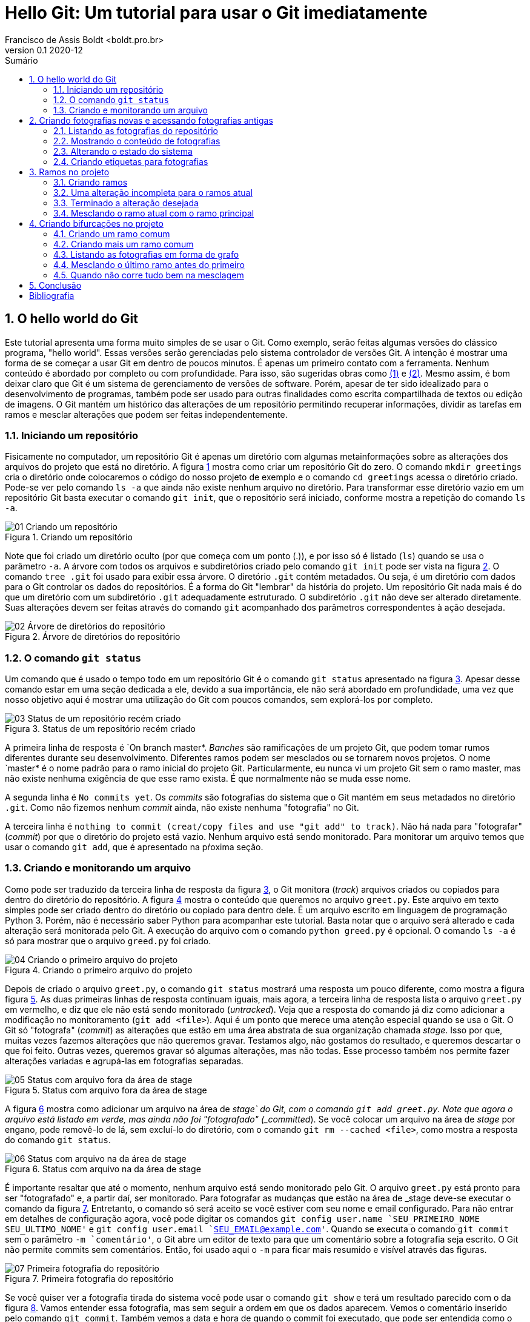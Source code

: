 = Hello Git: Um tutorial para usar o Git imediatamente
Francisco de Assis Boldt <boldt.pro.br>
v0.1 2020-12
:doctype: book
:toc:
:toc-title: Sumário
:sectnums:
:chapter-label: Capítulo
:imagesdir: ./images
:figure-caption: Figura
:source-highlighter: prettify

== O hello world do Git
Este tutorial apresenta uma forma muito simples de se usar o Git.
Como exemplo, serão feitas algumas versões do clássico programa, 
"hello world". Essas versões serão gerenciadas pelo sistema 
controlador de versões Git.
A intenção é mostrar uma forma de se começar a usar Git em 
dentro de poucos minutos. É apenas um primeiro contato com a ferramenta.
Nenhum conteúdo é abordado por completo ou com profundidade.
Para isso, são sugeridas obras como <<hodson2014ry>> e 
<<chacon2014pro>>.
Mesmo assim, é bom deixar claro que Git é um sistema de
gerenciamento de versões de software.
Porém, apesar de ter sido idealizado para o desenvolvimento
de programas, também pode ser usado para outras finalidades
como escrita compartilhada de textos ou edição de imagens.
O Git mantém um histórico das alterações de um repositório 
permitindo recuperar informações, dividir as tarefas em ramos
e mesclar alterações que podem ser feitas independentemente.

=== Iniciando um repositório
Fisicamente no computador, um repositório Git é apenas um
diretório com algumas metainformações sobre as alterações 
dos arquivos do projeto que está no diretório.
A figura <<fig:01>> mostra como criar um repositório Git do zero.
O comando `mkdir greetings` cria o diretório
onde colocaremos o código do nosso projeto de exemplo e o
comando `cd greetings`  acessa o diretório criado.
Pode-se ver pelo comando `ls -a` que ainda não existe
nenhum  arquivo no diretório. Para transformar esse diretório
vazio em um repositório Git basta executar o comando
`git init`, que o repositório será iniciado, conforme
mostra a repetição do comando `ls -a`.

.Criando um repositório
[[fig:01, {counter:refnum}]]
image::01-Criando um repositório.png[]

Note que foi criado um diretório oculto (por que começa com
um ponto (.)), e por isso só é listado (`ls`) quando
se usa o parâmetro `-a`. A árvore com todos os arquivos
e subdiretórios criado pelo comando `git init` pode ser
vista na figura <<fig:02>>. O comando `tree .git` foi
usado para exibir essa árvore. O diretório `.git` contém
metadados. Ou seja, é um diretório com dados para o Git
controlar os dados do repositórios. É a forma do Git
"lembrar" da história do projeto.
Um repositório Git nada mais é do que um diretório com um
subdiretório `.git` adequadamente estruturado.
O subdiretório `.git` não deve ser alterado diretamente.
Suas alterações devem ser feitas através do comando
`git` acompanhado dos parâmetros correspondentes à ação
desejada.

.Árvore de diretórios do repositório
[[fig:02, {counter:refnum}]]
image::02-Árvore de diretórios do repositório.png[]


=== O comando `git status`

Um comando que é usado o tempo todo em um repositório Git é o comando
`git status` apresentado na figura <<fig:03>>.
Apesar desse comando estar em uma seção dedicada a ele, 
devido a sua importância, ele não será abordado em profundidade,
uma vez que nosso objetivo aqui é mostrar uma utilização do Git
com poucos comandos, sem explorá-los por completo.

.Status de um repositório recém criado
[[fig:03, {counter:refnum}]]
image::03-Status de um repositório recém criado.png[]

A primeira linha de resposta é `On branch master*.
_Banches_ são ramificações de um projeto Git, 
que podem tomar rumos diferentes durante seu desenvolvimento.
Diferentes ramos podem ser mesclados ou se tornarem novos projetos.
O nome `master* é o nome padrão para o ramo inicial do projeto Git.
Particularmente, eu nunca vi um projeto Git sem o ramo master,
mas não existe nenhuma exigência de que esse ramo exista.
É que normalmente não se muda esse nome.

A segunda linha é `No commits yet`.
Os _commits_ são fotografias do sistema que o Git mantém
em seus metadados no diretório `.git`.
Como não fizemos nenhum _commit_ ainda, não existe nenhuma
"fotografia" no Git.

A terceira linha é 
`nothing to commit (creat/copy files and use "git add" to track)`.
Não há nada para "fotografar" (_commit_) por que o diretório
do projeto está vazio.
Nenhum arquivo está sendo monitorado.
Para monitorar um arquivo temos que usar o comando `git add`,
que é apresentado na pŕoxima seção.

=== Criando e monitorando um arquivo

Como pode ser traduzido da terceira linha de resposta da figura
<<fig:03>>, o Git monitora (_track_) arquivos criados
ou copiados para dentro do diretório do repositório.
A figura <<fig:04>> mostra o conteúdo que queremos no arquivo
`greet.py`.
Este arquivo em texto simples pode ser criado dentro do diretório
ou copiado para dentro dele.
É um arquivo escrito em linguagem de programação Python 3.
Porém, não é necessário saber Python para acompanhar este tutorial.
Basta notar que o arquivo será alterado e cada alteração será monitorada
pelo Git. A execução do arquivo com o comando `python greed.py` é 
opcional. O comando `ls -a` é só para mostrar que o arquivo 
`greed.py` foi criado.

.Criando o primeiro arquivo do projeto
[[fig:04, {counter:refnum}]]
image::04-Criando o primeiro arquivo do projeto.png[]

Depois de criado o arquivo `greet.py`, o comando
`git status` mostrará uma resposta um pouco diferente,
como mostra a figura figura <<fig:05>>.
As duas primeiras linhas de resposta continuam iguais,
mais agora, a terceira linha de resposta lista o arquivo
`greet.py` em vermelho, e diz que ele não está
sendo monitorado (_untracked_).
Veja que a resposta do comando já diz como adicionar
a modificação no monitoramento (`git add <file>`).
Aqui é um ponto que merece uma atenção especial quando se usa o Git.
O Git só "fotografa" (_commit_) as alterações que estão
em uma área abstrata de sua organização chamada _stage_.
Isso por que, muitas vezes fazemos alterações que não queremos 
gravar. Testamos algo, não gostamos do resultado, e queremos descartar
o que foi feito. Outras vezes, queremos gravar só algumas alterações,
mas não todas. 
Esse processo também nos permite fazer alterações variadas e 
agrupá-las em fotografias separadas.

.Status com arquivo fora da área de stage
[[fig:05, {counter:refnum}]]
image::05-Status com arquivo fora da área de stage.png[]

A figura <<fig:06>> mostra como adicionar um arquivo na área de 
_stage` do Git, com o comando `git add greet.py`.
Note que agora o arquivo está listado em verde, mas ainda não foi
"fotografado" (_committed_).
Se você colocar um arquivo na área de _stage_ por engano,
pode removê-lo de lá, sem excluí-lo do diretório, com o 
comando `git rm --cached <file>`, como mostra a resposta 
do comando `git status`.

.Status com arquivo na da área de stage
[[fig:06, {counter:refnum}]]
image::06-Status com arquivo na da área de stage.png[]

É importante resaltar que até o momento, nenhum arquivo está
sendo monitorado pelo Git.
O arquivo `greet.py` está pronto para ser "fotografado" e,
a partir daí, ser monitorado.
Para fotografar as mudanças que estão na área de _stage
deve-se executar o comando da figura <<fig:07>>.
Entretanto, o comando só será aceito se você estiver com 
seu nome e email configurado.
Para não entrar em detalhes de configuração agora, 
você pode digitar os comandos 
`git config user.name `SEU_PRIMEIRO_NOME SEU_ULTIMO_NOME'` e
`git config user.email `SEU_EMAIL@example.com'`.
Quando se executa o comando `git commit` sem o parâmetro
`-m `comentário'`, o Git abre um editor de texto para que 
um comentário sobre a fotografia seja escrito.
O Git não permite commits sem comentários.
Então, foi usado aqui o `-m` para ficar mais resumido e 
visível através das figuras.

.Primeira fotografia do repositório
[[fig:07, {counter:refnum}]]
image::07-Primeira fotografia do repositório.png[]

Se você quiser ver a fotografia tirada do sistema
você pode usar o comando `git show` e terá um resultado
parecido com o da figura <<fig:08>>.
Vamos entender essa fotografia, mas sem seguir a ordem em que 
os dados aparecem.
Vemos o comentário inserido pelo comando `git commit`.
Também vemos a data e hora de quando o commit foi executado,
que pode ser entendida como o momento da fotografia.
A linha que começa com `Author` tem os dados inseridos
pelos comandos `git config <etc>`.
Em negrito, está indicado que essa é uma fotografia que
contém um arquivo novo, e a linha verde que começa com +
é o conteúdo do arquivo.

.Vendo detalhes da fotografia mais recente do sistema
[[fig:08, {counter:refnum}]]
image::08-Vendo detalhes da fotografia mais recente do sistema.png[]

Na primeira linha, em amarelo, logo depois da palavra commit,
está o _hash_ da fotografia.
O _hash_ é a assinatura, o identificador, da fotografia.
Podemos usar esse identificador para acessar a fotografia
posteriormente. Na mesma linha, em negrito e verde, temos a
palavra *master*,
indicando que o ramo do projeto chamado *master* está
apontando para esta fotografia no momento.
Ainda na mesma linha, em azul, temos a palavra *HEAD* 
seguida
dos sinais de $-$ e $>$ representando uma seta (`->`).
Esta seta indica que o estado do sistema que estamos vendo no
momento está apontando para o ramos master.
Isso ficará mais claro a seguir.

== Criando fotografias novas e acessando fotografias antigas

O Git só vai tirar uma nova fotografia do sistema se algo for 
alterado e colocado na área de stage.
A figura <<fig:09>> mostra a alteração sugerida.
O resultado do programa continuou quase igual, por isso
a palavra "hello" foi colocada toda em maiúsculo 
para ficar mais clara que uma alteração foi feita.

.Fazendo uma alteração
[[fig:09, {counter:refnum}]]
image::09-Fazendo uma alteração.png[]

Depois da alteração do arquivo, o comando `git status
apresenta um retorno diferente, como mostra a figura 
<<fig:10>>.
Novamente o arquivo `greet.py` está em vermelho
por não estar na área de stage,
mas agora esse arquivo está sendo monitorado. 
Então temos duas opções.
Podemos descartar as alterações com o comando 
`git restore greet.py` ou podemos adicionar 
as alterações na área de stage com o comando
`git add greet.py`.
Adicionaremos as alterações na área de stage, como mostra a
figura <<fig:11>>.

.Status com arquivo modificado fora da area de stage
[[fig:10, {counter:refnum}]]
image::10-Status com arquivo modificado fora da area de stage.png[]


.Status com arquivo modificado na da area de stage
[[fig:11, {counter:refnum}]]
image::11-Status com arquivo modificado na da area de stage.png[]

O resultado do comando `git status` está muito parecido 
com o da figura <<fig:06>>. Agora, em verde, não aparece
mais "arquivo novo" (new file), mas "modificado" (modified).

A figura <<fig:12>> mostra o comando `git commit` com o
parâmetro `-m` e um comentário relacionado à alteração feita.
O comando `git show` mostra como ficou a fotografia.
A linha em vermelho que inicia com o sinal $-$ mostra
o que foi removido, e as linhas em verde que iniciam com
o sinal $+$ mostram o que foi adicionado.

.Atualizando o repositório e vendo os detalhes da atualização
[[fig:12, {counter:refnum}]]
image::12-Atualizando o repositório e vendo os detalhes da atualização.png[]

Vamos fazer mais uma alteração no sistema, que pode ser
vista na figura <<fig:13>>.
Novamente, o resultado do programa é virtualmente o mesmo,
e para que a alteração seja um pouco mais evidente, 
a palavra _Hello_ foi colocada agora apenas com
a primeira letra em maiúsculo.

.Fazendo mais uma alteração
[[fig:13, {counter:refnum}]]
image::13-Fazendo mais uma alteração.png[]

Depois dessa alteração, o comando `git status`
apresentará o mesmo retorno visto na figura <<fig:10>>.
Vamos adicionar à área de stage a nova alteração com
o comando `git add greet.py`.
Após executado esse comando, o status do repositório
será igual ao apresentado na figura <<fig:11>>.

Agora estamos prontos para executar o comando `commit` 
como mostra a figura <<fig:14>>.
Novamente podem ser vistas as alterações feitas observando-se
as linhas verdes e vermelhas.

.Atualizando com a terceira alteração
[[fig:14, {counter:refnum}]]
image::14-Atualizando com a terceira alteração.png[]

Agora temos cópias seguras das versões anteriores
do nosso projeto. 


=== Listando as fotografias do repositório

A figura <<fig:15>> mostra como listar as fotografias do 
sistema com o comando `git log`.
A opção `--oneline` foi usada aqui para que 
as fotografias sejam vistas de um forma mais compacta.
Mas vocë deve testar sem essa opção também.

.Listando as fotografias do repositório
[[fig:15, {counter:refnum}]]
image::15-Listando as fotografias do repositório.png[]

As fotografias do repositório são apresentadas em ordem cronológica
reversa. Ou seja, a última fotografia é a primeira a ser apresentada
e a primeira fotografia é a última.
Em amarelo vemos o hash de cada fotografia.
Normalmente, essa parte do hash é suficiente para acessar a
fotografia.
Por exemplo, é possível ver uma fotografia mais antiga 
(ou mais recente) com o comando `git show <hash>`,
onde normalmente a parte do hash que aparece na figura
<<fig:15>> é suficiente para identificá-la.


=== Mostrando o conteúdo de fotografias

Na figura <<fig:16>> o comando `git show
mostra a fotografia anterior usando apenas a parte de seu hash
listada na figura <<fig:15>>.

.Vendo detalhes da fotografia anterior
[[fig:16, {counter:refnum}]]
image::16-Vendo detalhes da fotografia anterior.png[]

A figura <<fig:17>> mostra a primeira fotografia do repositório.

.Vendo detalhes da fotografia da primeira fotografia
[[fig:17, {counter:refnum}]]
image::17-Vendo detalhes da fotografia da primeira fotografia.png[]


=== Alterando o estado do sistema

O comando `git checkout` permite colocar o repositório
em um estado gravado em alguma fotografia. 
A figura <<fig:18>> mostra como fazer o repositório
voltar para o estado em que a função `main
foi criada.

.Voltando o sistema para o estado da fotografia anterior
[[fig:18, {counter:refnum}]]
image::18-Voltando o sistema para o estado da fotografia anterior.png[]

Veja na figura <<fig:20>> que o programa `greet.py
voltou ao seu estado anterior.

.Estados dos arquivos do sistema depois de voltar uma fotografia
[[fig:20, {counter:refnum}]]
image::20-Estados dos arquivos do sistema depois de voltar uma fotografia.png[]

Ao listar as fotografias do repositório, como mostra a figura 
<<fig:19>>, o comando `git log` não mostra mais o brach master, nem a fotografia da última alteração feita.
Além disso, *HEAD* agora está na fotografia da segunda 
alteração.

.Listando fotografias tão ou mais antigas que a atual
[[fig:19, {counter:refnum}]]
image::19-Listando tão ou mais antigas que a atual.png[]

Você pode estar se perguntando "Git é então um complexo ctrl+z?". Claro que não!
A fotografia mais recente continua sendo monitorada e 
pode ser visualizada com a opção `--all
no comando `git log`, como mostra a 
figura <<fig:21>>.

.Listando todas fotografias do repositório
[[fig:21, {counter:refnum}]]
image::21-Listando todas fotografias do repositório.png[]

Na verdade, o Git sempre adiciona informação ao repositório.
Mesmo sendo possível remover informações de um repositório,
isso é raramente recomendado.

A figura <<fig:22>> mostra como colocar o sistema no
estado da fotografia mais recente.

.Voltando para versão mais recente do sistema
[[fig:22, {counter:refnum}]]
image::22-Voltando para versão mais recente do sistema.png[]

Observe que *HEAD* não está mais apontando para 
*master*. *HEAD* sempre estará no estado 
atual do repositório. Mas isso não significa que o estado 
atual é o mais recente.

=== Criando etiquetas para fotografias

Para facilitar o acesso das fotografias pode-se etiquetá-las.
O tipo de etiqueta mais comum é mostrado na figura
<<fig:23>>, que usa o comando `git tag` com a
opção `-a`. Esta opção permite usar a opção 
`-m` para inserir um comentário na etiqueta.

.Criando etiquetas para a fotografia atual
[[fig:23, {counter:refnum}]]
image::23-Criando etiquetas para a fotografia atual.png[]

O comando `git tag` coloca a etiqueta na fotografia atual
do sistema, mas é possível etiquetar outras fotografias 
através de seu hash, como mostra a figura <<fig:25>>.

.Etiquetando uma fotografia mais antiga
[[fig:25, {counter:refnum}]]
image::25-Etiquetando uma fotografia mais antiga.png[]

A figura <<fig:26>> mostra coma acessar uma fotografia antiga 
através de sua etiqueta

.Acessando uma fotografia antiga através da sua etiqueta
[[fig:26, {counter:refnum}]]
image::26-Acessando uma fotografia antiga através da sua etiqueta.png[]

O comando `git tag` pode ser usado para listar as
etiqueta, como mostra a figura <<fig:28>>.

.Listando todas as etiquetas do repositório
[[fig:28, {counter:refnum}]]
image::28-Listando todas as etiquetas do repositório.png[]

Listagens mais complexas, com caracteres coringa por exemplo, 
podem ser feitas com esse comando, mas não serão exploradas aqui.

Quando se executa o comando `git show` com uma etiqueta,
ele mostra também os dados da etiqueta, como pode ser visto na
figura <<fig:24>>.
A informação de quem fez a etiqueta (tagger) e de quando 
a etiqueta foi criada só é gravada se a opção `-a
for usada na criação dela.

.Mostrando fotografias usando etiquetas
[[fig:24, {counter:refnum}]]
image::24-Mostrando fotografias usando etiquetas.png[]

Para acessar a fotografia mais recente podemos usar o 
comando mostrada na figura <<fig:27>>.

.Acessando a fotografia mais recente através da sua etiqueta
[[fig:27, {counter:refnum}]]
image::27-Acessando a fotografia mais recente através da sua etiqueta.png[]

É importante notar que *HEAD* não aponta para nenhum
branch. No caso, não aponta para *master*, que é 
o único branch do repositório.
Para continuar o tutorial execute o comando da
figura <<fig:29>>, para que *HEAD* aponte para 
*master*.

.Acessando o branch master
[[fig:29, {counter:refnum}]]
image::29-Acessando o branch master.png[]

Visto que este é um tutorial superficial, não será explicado o motivo deste procedimento.

== Ramos no projeto

As etiquetas são fixadas em uma fotografia, mas ramos
(braches) são vivos e acompanham novas fotografias que 
são criadas.
Há muitas formas de se usar os braches.
Neste capítulo mostraremos uma delas.
Também há vários motivos para se usar os branches.
Um deles é que você pode inserir uma alteração instável
no sistema e querer que essa alteração fique gravada.
Ou seja, você fez uma alteração que não está pronta,
mas quer que essa alteração seja monitorada pelo Git por
algum motivo.
Talvez você não tenha certeza que o próximo passo vai funcionar,
ou talvez você queira testar o próximo passo de mais do que uma
forma. Ou ainda, pode ser que outra pessoa termine essa 
atualização parcial que você fez.
O fato é que você não quer que esta seja a versão usada até 
que ela esteja terminada.

=== Criando ramos

Como ilustração, faremos uma versão brasileira para o nosso
programa. Como eu supostamente ainda não sei se isso será
fácil ou difícil de terminar, farei um branch como mostra a
figura <<fig:30>>.
Agora a fotografia mais recente tem dois ramos (na cor verde),
*master* e *pt-br*.

.Criando um novo branch
[[fig:30, {counter:refnum}]]
image::30-Criando um novo branch.png[]

Para fazer um alteração no ramo *pt-br*, deve-se mudar 
*HEAD* para esse ramo, como apresentado na figura
<<fig:31>>. Agora *HEAD* aponta para *pt-br*.

.Acessando um branch
[[fig:31, {counter:refnum}]]
image::31-Acessando um branch.png[]

Quando só existia o ramo *master*, cada comando
`commit` movia o ramo *master* para a
fotografia mais recente.
Agora que *HEAD* aponta para *pt-br*,
o comando `commit` vai mover o ramo *pt-br*
para as novas fotografias, deixando o ramo
*master* na fotografia atual.
Assim, fica claro para todos os envolvidos no projeto
que o ramo *master* contém uma versão estável
do sistema.

=== Uma alteração incompleta para o ramos atual

Como ilustração será feita a alteração proposta na
figura <<fig:32>>.

.Alterando o sistema no branch atual
[[fig:32, {counter:refnum}]]
image::32-Alterando o sistema no branch atual.png[]

A resposta do comando `git status` da figura
<<fig:33>> já é conhecida. 
A única diferença do que já foi visto é a primeira linha
que mostra que ramo atual é o *pt-br* 
(_On branch pt-br_).

.Status do novo branch com arquivo modificado fora da área de stage
[[fig:33, {counter:refnum}]]
image::33-Status do novo branch com arquivo modificado fora da área de stage.png[]

O status após adicionar a alteração na área de stage
mostrado na figura <<fig:34>> também não é muito 
diferente do que já foi visto.

.Status do novo branch com arquivo modificado na da área de stage
[[fig:34, {counter:refnum}]]
image::34-Status do novo branch com arquivo modificado na da área de stage.png[]

O resultado dos comandos `git commit` 
e `git show` apresentados na
figura <<fig:35>> também não apresentam muita novidade.

.Fotografia da versão brasileira do sistema
[[fig:35, {counter:refnum}]]
image::35-Fotografia da versão brasileira do sistema.png[]

Note que o ramo *master* não tem nada de especial.
Usar outro nome para um ramo não muda nada no processo
de fotografar as versões do sistema.


=== Terminado a alteração desejada

Para mostrar como colocar uma alteração no ramo estável do
sistema, vamos fazer a alteração proposta na 
figura <<fig:36>>.
Estamos considerando o ramo estável deste repositório
o ramo *master*, mas poderia ser qualquer outro nome.

.Parametrizando o sistema
[[fig:36, {counter:refnum}]]
image::36-Parametrizando o sistema.png[]

Depois de colocar a nova alteração na área de stage
e executar o comando `commit` podemos ver a nova 
fotografia listada na figura <<fig:38>>.

.Lista das fotografias após a versão brasileira parametrizada
[[fig:38, {counter:refnum}]]
image::38-Lista das fotografias após a versão brasileira parametrizada.png[]

A figura <<fig:37>> mostra como ficou a fotografia
mais recente do repositório.
Também mostra como executar o programa na versão
mais recente, caso ache interessante.

.Fotografia da versão brasileira atualizada
[[fig:37, {counter:refnum}]]
image::37-Fotografia da versão brasileira atualizada.png[]

=== Mesclando o ramo atual com o ramo principal

Agora que a alteração já foi finalizada, é hora de 
mesclar a atualização no ramo principal.
A figura <<fig:39>> apresenta um procedimento que pode
ser executado com essa finalidade.
Primeiro, temos que fazer *HEAD* apontar
para o ramo principal com o comando 
`git checkout master`.
Depois, usamos o comando `git merge pt-br`
para mesclar o ramo *pt-br* com o ramo atual.

.Mesclando a versão brasileira com a versão original
[[fig:39, {counter:refnum}]]
image::39-Mesclando a versão brasileira com a versão original.png[]

A figura <<fig:40>> mostra a lista de fotografias
depois da mesclagem de ramos.

.Listando as fotografias do repositório após mesclar versões do sistema
[[fig:40, {counter:refnum}]]
image::40-Listando as fotografias do repositório após mesclar versões do sistema.png[]

Na segunda linha da reposta do comando
`git merge pt-br` na figura <<fig:39>> 
está escrito _Fast-forward_.
Isso significa que nenhuma alteração foi feita no
ramo *master* enquanto o ramo *pt-br*
estava sendo alterado.
Assim, não houve nenhum conflito para juntar as versões
porque a versão mais recente de *pt-br*
era como uma versão futura de *master*.
A seguir, veremos um situação que isso não é resolvido tão
facilmente.

== Criando bifurcações no projeto

O capítulo anterior mostrou uma mesclagem do tipo
_fast-forward_, que é um tipo sem conflito.
Aqui, veremos como resolver conflitos quando ele acontecem.

=== Criando um ramo comum

Agora faremos uma versão do sistema em alemão.
Para manter uma boa prática de Git vamos criar um novo
ramo, como mostra a figura <<fig:41>>.

.Criando um branch para uma versão em alemão
[[fig:41, {counter:refnum}]]
image::41-Criando um branch para uma versão em alemão.png[]

Para trabalhar no novo ramo, deve-se usar o comando
`git checkout`. O comando `git log`
mostra o ramo para o qual *HEAD* aponta.
O resoltado pode ser visto na figura <<fig:42>>.

.Acessando o branch onde será implementada a versão alemã do sistema
[[fig:42, {counter:refnum}]]
image::42-Acessando o branch onde será implementada a versão alemã do sistema.png[]

Depois de fazer a alteração sugerida na figura <<fig:43>>,
execute o comando `git commit` para deixar 
gravada as alterações no repositório.

.Alteração feita para versão alemã do sistema
[[fig:43, {counter:refnum}]]
image::43-Alteração feita para versão alemã do sistema.png[]

A fotografia do último _commit_ está na figura
<<fig:44>>.

.Fotografando a versão alemã do sistema
[[fig:44, {counter:refnum}]]
image::44-Fotografando a versão alemã do sistema.png[]

A figura <<fig:45>> mostra que o sistema possui seis 
fotografias até o momento.

.Listando as fotografias após a inclusão da versão alemã
[[fig:45, {counter:refnum}]]
image::45-Listando as fotografias após a inclusão da versão alemã.png[]

Na condição atual, no exemplo co capítulo anterior,
o ramo foi mesclado com o ramo estável.
Mas para exemplificar um conflito, não vamos mesclá-lo 
agora.
Um motivo para não mesclar é não ter feito todos os
testes no seu ramo.
Ou o ramo ainda não está terminado.
Vamos supor me nossa situações hipotética que 
não temos certeza que a resposta correta em alemão
é _hallo_.
Por isso, vamos adiar a mesclagem com o ramo principal.


=== Criando mais um ramo comum

Normalmente, conflitos de mesclagem não são criados 
intencionalemente. Mas para ilustrar a resolução 
de conflitos que inevitavelmente acontecerão,
vamos fazer uma versão em italiano do nosso 
sistema para forçar um conflito.
Para isso, vamos começar criando um novo ramo a
partir de *master*.
Após fotografarmos a alteração do sistema
com a versão italiana, teremos dois ramos que
nasceram a partir de *master*.
Um deles é facilmente mesclável. O outro, nem tanto.

Uma forma de se criar um ramo a partir de *master*
é estando com *HEAD* apontando para *master*.
Em seguida, usa-se o comando `git branch` para 
criar um novo branch, como na figura <<fig:46>>.

.Criando um branch para implementar uma versão italiana a partir da versão brasileira
[[fig:46, {counter:refnum}]]
image::46-Criando um branch para implementar uma versão italiana a partir da versão brasileira.png[]

Note que *HEAD* continua apontando para
*master*.
Portanto é necessário mover *HEAD* para o novo
ramo, como figura <<fig:47>>.

.Acessando o branch da versão italiana
[[fig:47, {counter:refnum}]]
image::47-Acessando o branch da versão italiana.png[]

Implemente a alteração sugerida na figura <<fig:48>>.

.Implementando a versão italiana
[[fig:48, {counter:refnum}]]
image::48-Implementando a versão italiana.png[]

Adicione as alterações na área de stage e execute
o comando `git commit` para fazer a nova fotografia.

Após adicionar as alterações na área de stage e executar
o comando `git commit` a fotografia mais atual
deverá estar parecida com a da figura <<fig:49>>.

.Visualizando a fotografia da versão italiana
[[fig:49, {counter:refnum}]]
image::49-Visualizando a fotografia da versão italiana.png[]


=== Listando as fotografias em forma de grafo

A opção `--graph` do comando `git log`
lista as fotografias do repositório em forma de grafo,
como na figura <<fig:50>>.


.Listando todas as fotografias do repositório em forma de grafo
[[fig:50, {counter:refnum}]]
image::50-Listando todas as fotografias do repositório em forma de grafo.png[]

Note que acima do ramo *master* as linhas estão
vermelhas, indicando um possível conflito.
Observe que o ramo *de* (alemão), que é mais
antigo que o ramo *it* (italiano), se mostra como
um ramo que está saindo de um galho.


=== Mesclando o último ramo antes do primeiro

O último ramo criado foi o ramo *it*,
mas aqui vasmos mesclá-lo ao ramo principal
antes do ramo mais antigo, que é o ramo *de*.
A figura <<fig:51>> mostra uma forma de como isso 
pode ser feito.
Ocorreu uma mesclagem do tipo _fast-forward_
sem nenhum problema.

.Mesclando a versão italiana com a principal
[[fig:51, {counter:refnum}]]
image::51-Mesclando a versão italiana com a principal.png[]

Na figura <<fig:52>> podemos ver que o grafo não foi 
alterado, mas agora *HEAD* e *master*
estão na fotografia mais recente.

.Listando todas as fotografias do repositório em forma de grafo após mesclar a versão italiana
[[fig:52, {counter:refnum}]]
image::52-Listando todas as fotografias do repositório em forma de grafo após mesclar a versão italiana.png[]


=== Quando não corre tudo bem na mesclagem

Agora, veja figura <<fig:53>> o que ocorre quando tentamos 
mesclar o ramo alemão com o ramo princial.

.Mesclando a versão alemã com a principal
[[fig:53, {counter:refnum}]]
image::53-Mesclando a versão alemã com a principal.png[]

O comando `git mergetool --tool-help`
lista as disponíveis no seu sistema operacional
(figura <<fig:54>>).

.Buscando ajuda com mergetool
[[fig:54, {counter:refnum}]]
image::54-Buscando ajuda com mergetool.png[]

Conforme a figura <<fig:54>>, a ferramenta `vimdiff`
pode ser selecionada como na figura <<fig:55>>.

.Escolhendo programa para usar com mergetool
[[fig:55, {counter:refnum}]]
image::55-Escolhendo programa para usar com mergetool.png[]

A figura <<fig:56>> mostra como deve estar o
arquivo `greet.py` depois de resolvidos os conflitos.
A solução apresentada é apenas uma sugestão da
resolução do conflito que ocorreu.
Outras soluções poderiam ter resolvido o conflito 
também.


.Programa após a resolução de conflitos
[[fig:56, {counter:refnum}]]
image::56-Programa após a resolução de conflitos.png[]

A utilização do `vimdiff` excede o escopo deste 
tutorial, mas você pode ver como é a apresentação dessa 
ferramenta na figura <<fig:57>>.

.vimdiff
[[fig:57, {counter:refnum}]]
image::57-vimdiff.png[]

Depois de usar uma ferremanta de solução de conflitos
para solucioná-los, o comando `git commit
deve ser executado para fotografar a forma como
os conflitos foram solucionados.

A figura <<fig:58>> mostra como os ramos separados 
se juntam depois da solução de conflitos.

.Listando todas as fotografias do repositório em forma de grafo após mesclar a versão alemã
[[fig:58, {counter:refnum}]]
image::58-Listando todas as fotografias do repositório em forma de grafo após mesclar a versão alemã.png[]

== Conclusão
Agora, você já sabe uma forma de se usar o Git.
A forma apresentada aqui não é a única, nem a melhor. 
É um exemplo para ser aplicado imediatamente.
É claro que um projeto real, que necessite de um
gerenciador de versões, possívelmente terá mais arquivos
no que o exemplo `hello world` apresentado aqui.
Porém, trabalhar com mais arquivos pode facilitar o
gerenciamento das versões.
Conflitos geralmente ocorrem quando o mesmo arquivo
sofre alterações em ramos diferentes.




[bibliography]
== Bibliografia
. [[hodson2014ry, ({counter:bibnum})]] Ryan Hodson. _Ry's Git Tutorial_. RyPress. 2014.
. [[chacon2014pro, ({counter:bibnum})]] Scott Chacon & Ben Straub. _Pro Git_. Spring Nature. 2014.

